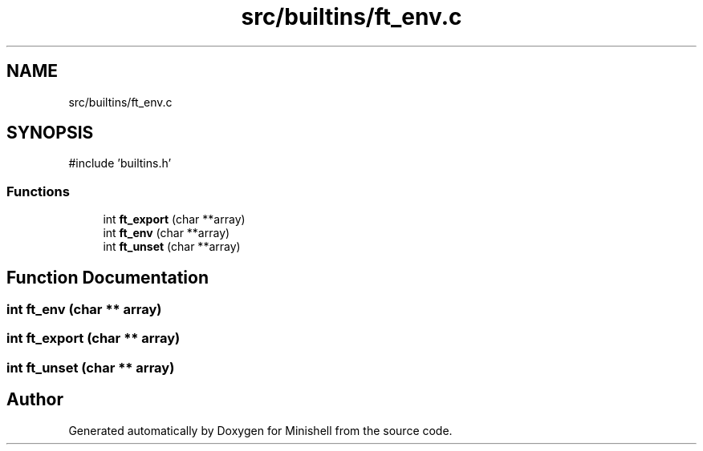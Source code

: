 .TH "src/builtins/ft_env.c" 3 "Minishell" \" -*- nroff -*-
.ad l
.nh
.SH NAME
src/builtins/ft_env.c
.SH SYNOPSIS
.br
.PP
\fR#include 'builtins\&.h'\fP
.br

.SS "Functions"

.in +1c
.ti -1c
.RI "int \fBft_export\fP (char **array)"
.br
.ti -1c
.RI "int \fBft_env\fP (char **array)"
.br
.ti -1c
.RI "int \fBft_unset\fP (char **array)"
.br
.in -1c
.SH "Function Documentation"
.PP 
.SS "int ft_env (char ** array)"

.SS "int ft_export (char ** array)"

.SS "int ft_unset (char ** array)"

.SH "Author"
.PP 
Generated automatically by Doxygen for Minishell from the source code\&.
